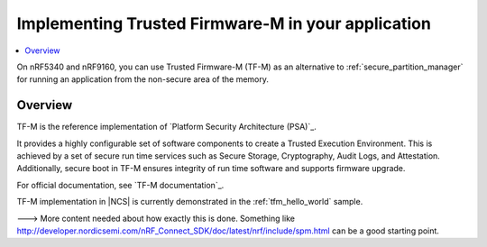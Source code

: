 .. _ug_tfm:

Implementing Trusted Firmware-M in your application
###################################################

.. contents::
   :local:
   :depth: 2

On nRF5340 and nRF9160, you can use Trusted Firmware-M (TF-M) as an alternative to :ref:`secure_partition_manager` for running an application from the non-secure area of the memory.

Overview
********

TF-M is the reference implementation of `Platform Security Architecture (PSA)`_.

It provides a highly configurable set of software components to create a Trusted Execution Environment.
This is achieved by a set of secure run time services such as Secure Storage, Cryptography, Audit Logs, and Attestation.
Additionally, secure boot in TF-M ensures integrity of run time software and supports firmware upgrade.

For official documentation, see `TF-M documentation`_.

TF-M implementation in |NCS| is currently demonstrated in the :ref:`tfm_hello_world` sample.


---> More content needed about how exactly this is done. Something like http://developer.nordicsemi.com/nRF_Connect_SDK/doc/latest/nrf/include/spm.html can be a good starting point.
